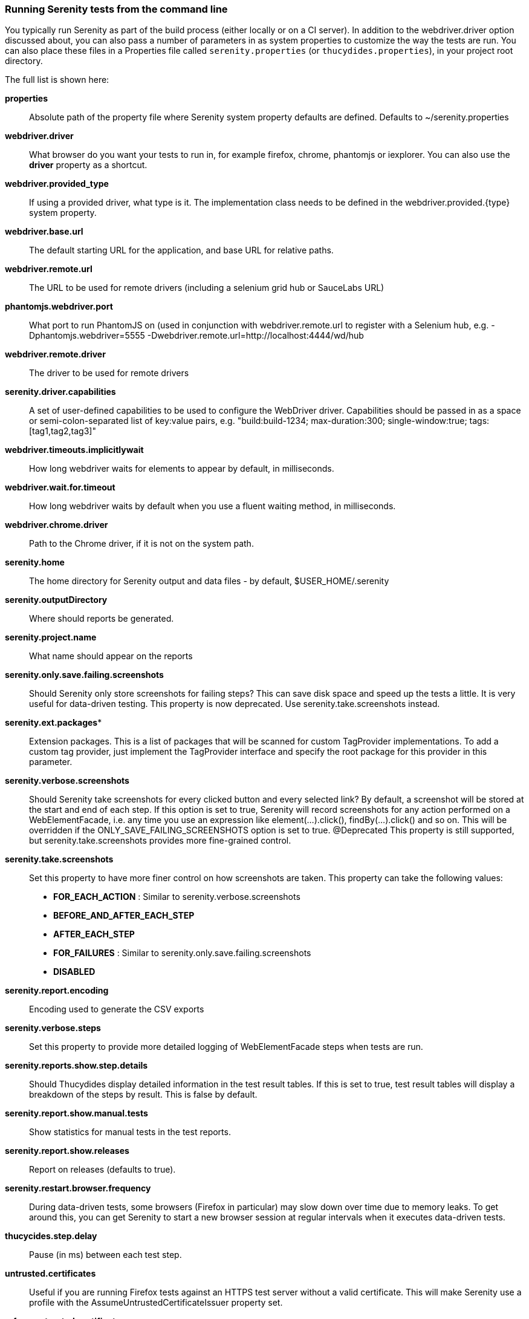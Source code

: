 === Running Serenity tests from the command line

You typically run Serenity as part of the build process (either locally or on a CI server). In addition to the +webdriver.driver+ option discussed about, you can also pass a number of parameters in as system properties to customize the way the tests are run. You can also place these files in a Properties file called `serenity.properties` (or `thucydides.properties`), in your project root directory.

The full list is shown here:

*properties*:: Absolute path of the property file where Serenity system property defaults are defined. Defaults to +~/serenity.properties+

*webdriver.driver*:: What browser do you want your tests to run in, for example firefox, chrome, phantomjs or iexplorer. You can also use the *driver* property as a shortcut.

*webdriver.provided_type*:: If using a provided driver, what type is it. The implementation class needs to be defined in the webdriver.provided.{type} system property.

*webdriver.base.url*:: The default starting URL for the application, and base URL for relative paths.

*webdriver.remote.url*:: The URL to be used for remote drivers (including a selenium grid hub or SauceLabs URL)

*phantomjs.webdriver.port*:: What port to run PhantomJS on (used in conjunction with webdriver.remote.url to register with a Selenium hub, e.g. -Dphantomjs.webdriver=5555 -Dwebdriver.remote.url=http://localhost:4444/wd/hub

*webdriver.remote.driver*:: The driver to be used for remote drivers

*serenity.driver.capabilities*:: A set of user-defined capabilities to be used to configure the WebDriver driver. Capabilities should be passed in as a space or semi-colon-separated list of key:value pairs, e.g. "build:build-1234; max-duration:300; single-window:true; tags:[tag1,tag2,tag3]"

*webdriver.timeouts.implicitlywait*:: How long webdriver waits for elements to appear by default, in milliseconds.

*webdriver.wait.for.timeout*:: How long webdriver waits by default when you use a fluent waiting method, in milliseconds.

*webdriver.chrome.driver*:: Path to the Chrome driver, if it is not on the system path.

*serenity.home*:: The home directory for Serenity output and data files - by default, $USER_HOME/.serenity

*serenity.outputDirectory*:: Where should reports be generated.

*serenity.project.name*:: What name should appear on the reports

*serenity.only.save.failing.screenshots*:: Should Serenity only store screenshots for failing steps? This can save disk space and speed up the tests a little. It is very useful for data-driven testing. This property is now deprecated. Use +serenity.take.screenshots+ instead.

*serenity.ext.packages**:: Extension packages. This is a list of packages that will be scanned for custom TagProvider implementations. To add a custom tag provider, just implement the TagProvider interface and specify the root package for this provider in this parameter.

*serenity.verbose.screenshots*:: Should Serenity take screenshots for every clicked button and every selected link? By default, a screenshot will be stored at the start and end of each step. If this option is set to true, Serenity will record screenshots for any action performed on a WebElementFacade, i.e. any time you use an expression like element(...).click(), findBy(...).click() and so on. This will be overridden if the ONLY_SAVE_FAILING_SCREENSHOTS option is set to true.
@Deprecated This property is still supported, but serenity.take.screenshots provides more fine-grained control.

*serenity.take.screenshots*:: Set this property to have more finer control on how screenshots are taken. This property can take the following values:
  * *FOR_EACH_ACTION* : Similar to +serenity.verbose.screenshots+
  * *BEFORE_AND_AFTER_EACH_STEP*
  * *AFTER_EACH_STEP*
  * *FOR_FAILURES* : Similar to +serenity.only.save.failing.screenshots+
  * *DISABLED*

*serenity.report.encoding*:: Encoding used to generate the CSV exports

*serenity.verbose.steps*:: Set this property to provide more detailed logging of WebElementFacade steps when tests are run.

*serenity.reports.show.step.details*:: Should Thucydides display detailed information in the test result tables. If this is set to true, test result tables will display a breakdown of the steps by result. This is false by default.

*serenity.report.show.manual.tests*:: Show statistics for manual tests in the test reports.

*serenity.report.show.releases*:: Report on releases (defaults to true).

*serenity.restart.browser.frequency*:: During data-driven tests, some browsers (Firefox in particular) may slow down over time due to memory leaks. To get around this, you can get Serenity to start a new browser session at regular intervals when it executes data-driven tests.

*thucycides.step.delay*:: Pause (in ms) between each test step.

*untrusted.certificates*:: Useful if you are running Firefox tests against an HTTPS test server without a valid certificate. This will make Serenity use a profile with the AssumeUntrustedCertificateIssuer property set.

*refuse.untrusted.certificates*:: Don't accept sites using untrusted certificates. By default, Thucydides accepts untrusted certificates - use this to change this behaviour.

*serenity.timeout*:: How long should the driver wait for elements not immediately visible.

*serenity.browser.width* and *serenity.browser.height*:: Resize the browser to the specified dimensions, in order to take larger screenshots. This should work with Internet Explorer and Firefox, but not with Chrome.

*serenity.resized.image.width*:: Value in pixels. If set, screenshots are resized to this size. Useful to save space.

*serenity.keep.unscaled.screenshots*:: Set to +true+ if you wish to save the original unscaled screenshots. This is set to +false+ by default.

*serenity.store.html.source*:: Set this property to +true+ to save the HTML source code of the screenshot web pages. This is set to +false+ by default.

*serenity.issue.tracker.url*:: The URL used to generate links to the issue tracking system.

*serenity.activate.firebugs*:: Activate the Firebugs and FireFinder plugins for Firefox when running the WebDriver tests. This is useful for debugging, but is not recommended when running the tests on a build server.

*serenity.batch.strategy*:: Defines batch strategy. Allowed values - DIVIDE_EQUALLY (default) and DIVIDE_BY_TEST_COUNT. DIVIDE_EQUALLY will simply divide the tests equally across all batches. This could be inefficient if the number of tests vary a lot between test classes. A DIVIDE_BY_TEST_COUNT strategy could be more useful in such cases as this will create batches based on number of tests.

*serenity.batch.count*:: If batch testing is being used, this is the size of the batches being executed.

*serenity.batch.number*:: If batch testing is being used, this is the number of the batch being run on this machine.

*serenity.use.unique.browser*:: Set this to run all web tests in a single browser.

*serenity.locator.factory*:: Set this property to override the default locator factory with another locator factory (for ex., AjaxElementLocatorFactory or DefaultElementLocatorFactory). By default, Serenity uses a custom locator factory called DisplayedElementLocatorFactory.


*serenity.native.events*:: Activate and deactivate native events for Firefox by setting this property to +true+ or +false+.

*security.enable_java*:: Set this to true to enable Java support in Firefox. By default, this is set to false as it slows down the web driver.

*serenity.test.requirements.basedir*:: The base folder of the sub-module where the jBehave stories are kept. It is assumed that this directory contains sub folders src/test/resources. If this property is set, the requirements are read from src/test/resources under this folder instead of the classpath or working directory. This property is used to support situations where your working directory is different from the requirements base dir (for example when building a multi-module project from parent pom with requirements stored inside a sub-module)

*serenity.proxy.http*:: HTTP Proxy URL configuration for Firefox and PhantomJS

*serenity.proxy.http_port*:: HTTP Proxy port configuration for Firefox and PhantomJS
*serenity.proxy.type*:: HTTP Proxy type configuration for Firefox and PhantomJS

*serenity.proxy.user*:: HTTP Proxy username configuration for Firefox and PhantomJS

*serenity.proxy.password*:: HTTP Proxy password configuration for Firefox and PhantomJS

*serenity.logging*:: Three levels are supported: QUIET, NORMAL and VERBOSE

*serenity.test.root*:: The root package for the tests in a given project. If provided, Serenity will use this as the root package when determining the capabilities associated with a test. If you are using the File System Requirements provider, Thucydides will expect this directory structure to exist at the top of the requirements tree. If you want to exclude packages in a requirements definition and start at a lower level in the hierarchy, use the `serenity.requirement.exclusions` property.

This is also used by the `PackageAnnotationBasedTagProvider` to know where to look for annotated requirements.

*serenity.requirements.dir*:: Use this property if you need to completely override the location of requirements for the File System Provider.

*serenity.use.requirements.directories*:: By default, Thucydides will read requirements from the directory structure that contains the stories. When other tag and requirements plugins are used, such as the JIRA plugin, this can cause conflicting tags. Set this property to false to deactivate this feature (it is true by default).

*serenity.annotated.requirements.dir*:: Use this property if you need to completely override the location of requirements for the Annotated Provider. This is recommended if you use File System and Annotated provider simultaneously. The default value is stories.

*serenity.requirements.types*:: The hierarchy of requirement types. This is the list of requirement types to be used when reading requirements from the file system and when organizing the reports. It is a comma-separated list of tags.The default value is: capability, feature.

*serenity.requirement.exclusions*:: When deriving requirement types from a path, exclude any values from this comma-separated list.

*serenity.test.requirements.basedir*::  The base directory in which requirements are kept. It is assumed that this directory contains sub folders src/test/resources. If this property is set, the requirements are read from src/test/resources under this folder
instead of the classpath or working directory. If you need to set an independent requirements directory that
does not follow the src/test/resources convention, use `serenity.requirements.dir1 instead

This property is used to support situations where your working directory
is different from the requirements base dir (for example when building a multi-module project from parent pom with
requirements stored inside a sub-module.

*serenity.release.types*:: What tag names identify the release types (e.g. Release, Iteration, Sprint). A comma-separated list. By default, "Release, Iteration"

*serenity.locator.factory*:: Normally, Serenity uses SmartElementLocatorFactory, an extension of the AjaxElementLocatorFactory
when instantiating page objects. This is to ensure that web elements are available and usable before they are used.
For alternative behaviour, you can set this value to DisplayedElementLocatorFactory, AjaxElementLocatorFactory or DefaultElementLocatorFactory.

*chrome.switches*:: Arguments to be passed to the Chrome driver, separated by commas.

*webdriver.firefox.profile*:: The path to the directory of the profile to use when starting firefox. This defaults to webdriver creating an anonymous profile. This is useful if you want to run the web tests using your own Firefox profile. If you are not sure about how to find the path to your profile, look here: http://support.mozilla.com/en-US/kb/Profiles. For example, to run the default profile on a Mac OS X system, you would do something like this:

------------------
$ mvn test -Dwebdriver.firefox.profile=/Users/johnsmart/Library/Application\ Support/Firefox/Profiles/2owb5g1d.default
------------------

On Windows, it would be something like:

------------------
C:\Projects\myproject>mvn test -Dwebdriver.firefox.profile=C:\Users\John Smart\AppData\Roaming\Mozilla\Firefox\Profiles\mvxjy48u.default
------------------

*firefox.preferences*:: A semicolon separated list of Firefox configuration settings. For ex.,

------------------
-Dfirefox.preferences="browser.download.folderList=2;browser.download.manager.showWhenStarting=false;browser.download.dir=c:\downloads"
------------------

Integer and boolean values will be converted to the corresponding types in the Firefox preferences; all other values will be treated as Strings. You can set a boolean value to true by simply specifying the property name, e.g. +-Dfirefox.preferences=app.update.silent+.

A complete reference to Firefox's configuration settings is given http://kb.mozillazine.org/Firefox_:_FAQs_:_About:config_Entries[here].

*serenity.csv.extra.columns*:: Add extra columns to the CSV output, obtained from tag values.

*serenity.console.headings*:: Write the console headings using ascii-art ("ascii", default value) or in normal text ("normal")

*tags*:: Comma separated list of tags. If provided, only jUnit classes and/or methods with tags in this list will be executed. For example,

---------------
mvn verify -Dtags="iteration:I1"

mvn verify -Dtags="color:red,flavor:strawberry"
---------------

*output.formats*:: What format should test results be generated in. By default, this is "json,xml".

*narrative.format*:: Set this property to 'asciidoc' to activate using http://www.methods.co.nz/asciidoc/[Asciidoc] format in narrative text.

*jira.url*:: If the base JIRA URL is defined, Serenity will build the issue tracker url using the standard JIRA form.

*jira.project*:: If defined, the JIRA project id will be prepended to issue numbers.

*jira.username*:: If defined, the JIRA username required to connect to JIRA.
*jira.password*:: If defined, the JIRA password required to connect to JIRA.

*show.pie.charts*:: Display the pie charts on the dashboard by default. If this is set to false, the pie charts will be initially hidden on the dashboard.

*dashboard.tag.list*:: If set, this will define the list of tag types to appear on the dashboard screens

*dashboard.excluded.tag.list*::If set, this will define the list of tag types to be excluded from the dashboard screens

*json.pretty.printing*:: Format the JSON test outcomes nicely. "true" or "false", turned off by default.

*simplified.stack.traces*:: Stack traces are by default decluttered for readability. For example, calls to instrumented code or internal test libraries is removed. This behaviour can be deactivated by setting this property to false.

*serenity.dry.run*:: Run through the steps without actually executing them.

*feature.file,language*:: What (human) language are the Cucumber feature files written in? Defaults to "en".

*serenity.maintain.session*:: Keep the Thucydides session data between tests. Normally, the session data is cleared between tests.

*serenity.console.colors*:: Enabling or disabling in console output. All details you can find under <<Colors in console output>>


=== Providing your own Firefox profile

If you need to configure your own customized Firefox profile, you can do this by using the Thucydidies.useFirefoxProfile() method before you start your tests. For example:

------
@Before
public void setupProfile() {
  FirefoxProfile myProfile = new FirefoxProfile();
  myProfile.setPreference("network.proxy.socks_port",9999);
  myProfile.setAlwaysLoadNoFocusLib(true);
  myProfile.setEnableNativeEvents(true);
  Serenity.useFirefoxProfile(myProfile);
}

@Test
public void aTestUsingMyCustomProfile() {...}
------

=== Colors in console output

There is feature for colorful console output during executing serenity tests. To enable it you should provide variable +serenity.console.colors = true+, by default it is turned off. This feature can cause errors if it is enabled for builds under Jenkins.
Possible values are:

 - true
 - false (default value)

If this property equal to false (or not provided at all) - output will be as configured in your system, for example:

[[console-colors-off]]
.Console color output is disabled
image::console-colors-off.png[]

If this property equal to true you will find colorful output:

[[console-colors-on]]
.Console color output is enabled
image::console-colors-on.png[]


